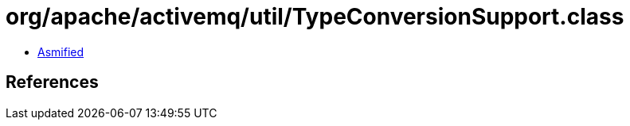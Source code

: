 = org/apache/activemq/util/TypeConversionSupport.class

 - link:TypeConversionSupport-asmified.java[Asmified]

== References


